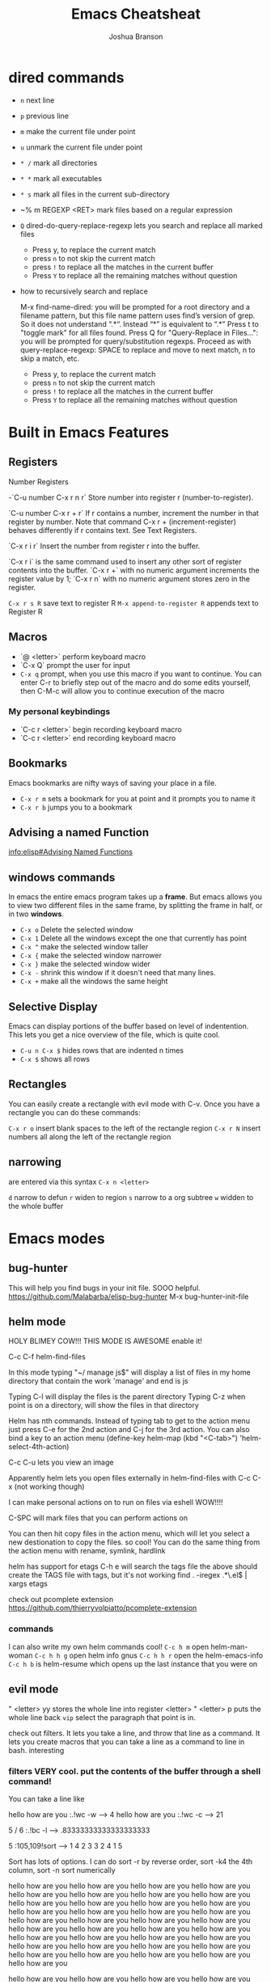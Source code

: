 #+TITLE:Emacs Cheatsheat
#+AUTHOR:Joshua Branson
#+OPTIONS: H:10 toc:nil

* dired commands
  - ~n~ next line
  - ~p~ previous line
  - ~m~ make the current file under point
  - ~u~ unmark the current file under point
  - ~* /~ mark all directories
  - ~* *~ mark all executables
  - ~* s~ mark all files in the current sub-directory
  - ~% m REGEXP <RET>  mark files based on a regular expression
  - ~Q~ dired-do-query-replace-regexp lets you search and replace all marked files
    -  Press y, to replace the current match
    -  press ~n~ to not skip the current match
    -  press ~!~ to replace all the matches in the current buffer
    -  Press ~Y~ to replace all the remaining matches without question
  - how to recursively search and replace

    M-x find-name-dired: you will be prompted for a root directory and a filename pattern, but this file name pattern uses find’s
    version of grep.  So it does not understand “.*“.  Instead “*” is equivalent to “.*”
    Press t to "toggle mark" for all files found.
    Press Q for "Query-Replace in Files...": you will be prompted for query/substitution regexps.
    Proceed as with query-replace-regexp: SPACE to replace and move to next match, n to skip a match, etc.
      -  Press y, to replace the current match
      -  press ~n~ to not skip the current match
      -  press ~!~ to replace all the matches in the current buffer
      -  Press ~Y~ to replace all the remaining matches without question

* Built in Emacs Features
** Registers
  Number Registers

  -`C-u number C-x r n r`
  Store number into register r (number-to-register).

  `C-u number C-x r + r`
  If r contains a number, increment the number in that register by number. Note that command C-x r + (increment-register) behaves differently if r contains text. See Text Registers.

  `C-x r i r`
  Insert the number from register r into the buffer.

  `C-x r i` is the same command used to insert any other sort of register contents into the buffer. `C-x r +` with no numeric argument increments the register value by 1; `C-x r n` with no numeric argument stores zero in the register.

  =C-x r s R=  save text to register R
  =M-x append-to-register R= appends text to Register R
** Macros
  - `@ <letter>` perform keyboard macro
  - `C-x Q`  prompt the user for input
  - =C-x q= prompt, when you use this macro if you want to continue.  You can enter C-r to briefly step out of the macro
    and do some edits yourself, then C-M-c will allow you to continue execution of the macro

*** My personal keybindings
  - `C-c r <letter>` begin recording keyboard macro
  - `C-c r <letter>` end recording keyboard macro
** Bookmarks
  Emacs bookmarks are nifty ways of saving your place in a file.

  - =C-x r m=  sets a bookmark for you at point and it prompts you to name it
  - =C-x r b=  jumps you to a bookmark
** Advising a named Function
[[info:elisp#Advising%20Named%20Functions][info:elisp#Advising Named Functions]]
** windows commands
  In emacs the entire emacs program takes up a *frame*.  But emacs allows you to view two different files in the same frame, by
  splitting the frame in half, or in two *windows*.

  - =C-x o= Delete the selected window
  - =C-x 1= Delete all the windows except the one that currently has point
  - =C-x ^= make the selected window taller
  - =C-x {= make the selected window narrower
  - =C-x }= make the selected window wider
  - =C-x -= shrink this window if it doesn't need that many lines.
  - =C-x += make all the windows the same height
** Selective Display
  Emacs can display portions of the buffer based on level of indentention.  This lets you get a nice overview of the file, which
  is quite cool.
  - =C-u n C-x $= hides rows that are indented n times
  - =C-x $=  shows all rows
** Rectangles
  You can easily create a rectangle with evil mode with C-v.  Once you have a rectangle you can do these commands:

  =C-x r o= insert blank spaces to the left of the rectangle region
  =C-x r N= insert numbers all along the left of the rectangle region
** narrowing
  are entered via this syntax
  ~C-x n <letter>~

  ~d~ narrow to defun
  ~r~ widen to region
  ~s~ narrow to a org subtree
  ~w~ widden to the whole buffer
* Emacs modes
** bug-hunter
   This will help you find bugs in your init file. SOOO helpful.
  https://github.com/Malabarba/elisp-bug-hunter
  M-x bug-hunter-init-file
** helm mode
  HOLY BLIMEY COW!!! THIS MODE IS AWESOME enable it!

  C-c C-f helm-find-files

  In this mode typing "~/ manage js$"
  will display a list of files in my home directory that contain the work 'manage' and end is js

  Typing C-l will display the files is the parent directory
  Typing C-z when point is on a directory, will show the files in that directory

  Helm has nth commands. Instead of typing tab to get to the action menu
  just press C-e for the 2nd action
  and C-j for the 3rd action.
  You can also bind a key to an action menu
  (define-key helm-map (kbd "<C-tab>") 'helm-select-4th-action)

  C-c C-u lets you view an image

  Apparently helm lets you open files externally in helm-find-files with C-c C-x (not working though)

  I can make personal actions on to run on files via eshell WOW!!!!

  C-SPC will mark files that you can perform actions on

  You can then hit copy files in the action menu, which will let you select a new destionation to copy the files. so cool!
  You can do the same thing from the action menu with rename, symlink, hardlink

  helm has support for etags
  C-h e  will search the tags file
  the above should create the TAGS file with tags, but it's not working
  find . -iregex .*\.el$ | xargs etags

  check out pcomplete extension
  https://github.com/thierryvolpiatto/pcomplete-extension

*** commands
  I can also write my own helm commands cool!
  =C-c h m=  open helm-man-woman
  =C-c h h g= open helm info gnus
  =C-c h h r= open the helm-emacs-info
  =C-c h b= is helm-resume which opens up the last instance that you were on
** evil mode
  " <letter> yy   stores the whole line into register <letter>
  " <letter> p    puts the whole line back
  =vip= select the paragraph that point is in.

  check out filters. It lets you take a line, and throw that line as a command.
  It lets you create macros that you can take a line as a command to line in bash.
  interesting
*** filters VERY cool. put the contents of the buffer through a shell command!

   You can take a line like

   hello how are you   :.!wc -w   -->   4
   hello how are you   :.!wc -c   -->   21

   5 / 6  :.!bc -l   -->  .83333333333333333333

 5    :105,109!sort --> 1
 4                    2
 3                    3
 2                    4
 1                    5

 Sort has lots of options.  I can do sort -r by reverse order, sort -k4  the 4th column, sort -n sort numerically


 hello how are you
 hello how are you
 hello how are you hello how are you hello how are you hello how are you hello how are you hello how are you hello how are you
 hello how are you hello how are you hello how are you hello how are you hello how are you hello how are you hello how are you
 hello how are you hello how are you hello how are you hello how are you hello how are you hello how are you hello how are you
 hello how are you hello how are you hello how are you hello how are you hello how are you hello how are you hello how are you
 hello how are you hello how are you hello how are you hello how are you hello how are you hello how are you hello how are you

 hello how are you hello how are you hello how are you hello how are you hello how are you hello how are you hello how are you
 hello how are you hello how are you hello how are you hello how are you hello how are you hello how are you hello how are you
 hello how are you hello how are you hello how are you hello how are you hello how are you hello how are you hello how are you
 hello how are you hello how are you hello how are you hello how are you hello how are you hello how are you hello how are you
 hello how are you hello how are you hello how are you hello how are you hello how are you hello how are you hello how are you
 hello how are you hello how are you hello how are you hello how are you hello how are you hello how are you hello how are you
 hello how are you hello how are you hello how are you hello how are you hello how are you hello how are you hello how are you
 hello how are you
 hello how are you
 hello how are you hello how are you hello how are you hello how are you hello how are you hello how are you hello how are you
 hello how are you hello how are you hello how are you hello how are you hello how are you hello how are you hello how are you
 hello how are you hello how are you hello how are you hello how are you hello how are you hello how are you hello how are you
 hello how are you hello how are you hello how are you hello how are you hello how are you hello how are you hello how are you
 hello how are you hello how are you hello how are you hello how are you hello how are you hello how are you hello how are you
 hello how are you hello how are you hello how are you hello how are you hello how are you hello how are you hello how are you

 hello how are you hello how are you hello how are you hello how are you hello how are you hello how are you hello how are you
 hello how are you hello how are you hello how are you hello how are you hello how are you hello how are you hello how are you
 hello how are you hello how are you hello how are you hello how are you hello how are you hello how are you hello how are you
 hello how are you hello how are you hello how are you hello how are you hello how are you hello how are you hello how are you
 hello how are you hello how are you hello how are you hello how are you hello how are you hello how are you hello how are you
 hello how are you hello how are you hello how are you hello how are you hello how are you hello how are you hello how are you
 hello how are you
 hello how are you
 hello how are you hello how are you hello how are you hello how are you hello how are you hello how are you hello how are you
 hello how are you hello how are you hello how are you hello how are you hello how are you hello how are you hello how are you
 hello how are you hello how are you hello how are you hello how are you hello how are you hello how are you hello how are you
 hello how are you hello how are you hello how are you hello how are you hello how are you hello how are you hello how are you
 hello how are you hello how are you hello how are you hello how are you hello how are you hello how are you hello how are you
 hello how are you hello how are you hello how are you hello how are you hello how are you hello how are you hello how are you
 hello how are you hello how are you hello how are you hello how are you hello how are you hello how are you hello how are you
 hello how are you hello how are you hello how are you hello how are you hello how are you hello how are you hello how are you
 hello how are you hello how are you hello how are you hello how are you hello how are you hello how are you hello how are you
 hello how are you hello how are you hello how are you hello how are you hello how are you hello how are you hello how are you
 hello how are you hello how are you hello how are you hello how are you hello how are you hello how are you hello how are you
 hello how are you hello how are you hello how are you hello how are you hello how are you hello how are you hello how are you
 hello how are you
 hello how are you
 hello how are you hello how are you hello how are you hello how are you hello how are you hello how are you hello how are you
 hello how are you hello how are you hello how are you hello how are you hello how are you hello how are you hello how are you
 hello how are you hello how are you hello how are you hello how are you hello how are you hello how are you hello how are you
 hello how are you hello how are you hello how are you hello how are you hello how are you hello how are you hello how are you
 hello how are you hello how are you hello how are you hello how are you hello how are you hello how are you hello how are you
 hello how are you hello how are you hello how are you hello how are you hello how are you hello how are you hello how are you
 hello how are you hello how are you hello how are you hello how are you hello how are you hello how are you hello how are you
 hello how are you hello how are you hello how are you hello how are you hello how are you hello how are you hello how are you
 hello how are you hello how are you hello how are you hello how are you hello how are you hello how are you hello how are you
 hello how are you hello how are you hello how are you hello how are you hello how are you hello how are you hello how are you
 hello how are you hello how are you hello how are you hello how are you hello how are you hello how are you hello how are you
 hello how are you hello how are you hello how are you hello how are you hello how are you hello how are you hello how are you

 hello how are you
 hello how are you
 hello how are you hello how are you hello how are you hello how are you hello how are you hello how are you hello how are you
 hello how are you hello how are you hello how are you hello how are you hello how are you hello how are you hello how are you
 hello how are you hello how are you hello how are you hello how are you hello how are you hello how are you hello how are you
 hello how are you hello how are you hello how are you hello how are you hello how are you hello how are you hello how are you
 hello how are you hello how are you hello how are you hello how are you hello how are you hello how are you hello how are you
 hello how are you hello how are you hello how are you hello how are you hello how are you hello how are you hello how are you
 hello how are you hello how are you hello how are you hello how are you hello how are you hello how are you hello how are you
 hello how are you hello how are you hello how are you hello how are you hello how are you hello how are you hello how are you
 hello how are you hello how are you hello how are you hello how are you hello how are you hello how are you hello how are you
 hello how are you hello how are you hello how are you hello how are you hello how are you hello how are you hello how are you
 hello how are you hello how are you hello how are you hello how are you hello how are you hello how are you hello how are you
 hello how are you hello how are you hello how are you hello how are you hello how are you hello how are you hello how are you
** El-doc
  Set up el-doc for various modes. It shows help documentation as you write a function cool!
** Semantic

   Most emacs modes use a bunch of regular expressions to highlight source code. BUT semantic tries to make this better by
   parsing the code and creating grammar with it.
*** User commands
    - =C-c , j= prompt for a tag in the currect file and move point to it.
    - =C-c , J= prompt for a tag in any file that emacs has parsed and move point to it.
** ttd-mode let's you specify a compile command. Everytime you save a file, it will run your compile command.
  If it finds an error, it will alert you at the bottom!
** yasnippet
http://ergoemacs.org/emacs/yasnippet_templates_howto.html
*** Important Characters
- =$&= indents the line according to the major mode
- =`(some-lisp-code)`= embods lisp code
- =$0= where point will be when the snippet ends
- =$n= where n is a number ie: =$1=, =$2=, etc.  If you have multiple $3, then typing some text in one $3 will also be put in
  the other $3.
- =${n:<placeholder text>}
** Undo tree
learn more about undo tree
** Paredit mode
   Paredit mode is a superior way to interact with lisps.  It essentially offers 2 features: slurping and barfing.
   - slurping elongates the current sexp by pulling in the closest sexp (either forward or backward)
   - barfing shortens the currect sexp by pushing out the closest sexp (either forward or backward)

     #+BEGIN_SRC emacs-lisp
       (hello yes (how are you point) there it is) ;; C-c ) or M-x paredit-forward-slurp-sexp was used here
       (hello yes (how are you point there) it is)
       (hello yes (how are you) point there it is) ;; C-c } or M-x paredit-forward-barf-sexp was used here

       (yup howdie (point is cool) it sure is)  ;; C-c ( or M-x paredit-backward-slup sexp was used here
       (yup (howdie point is cool) it sure is)
       (yup howdie (point is cool) it sure is)  ;; C-c { or M-x paredit-backward-barf-sexp was used here

       ;; from here on is me playing with paredit

       (defun simple-function ()
         (interactive)
         "Hello there you silly people"
         (do something)
         (do (something else))
         (do (some more (things)))
         (cond
          ((string-match "/php/+$" buffer-file-name)
           (do (some things)))

          ((string-match "/js/+$" buffer-file-name)
           (do (some things)))))
     #+END_SRC

** Restclient mode
  install restclient. It lets you query the server via get and post.  I can view the results via emacs!
** sunrise-commander is a dired derived mode that acts like filezilla inside emacs.
   =C= copy the current file into the other directory
   =C-u C= copy the current file/files into the other directory in a background process
** ediff
   Ediff is emacs's cool way of camparing two files.  It's very cool.
*** Commands
   - =a= copies buffer a diff to buffer b
   - =b= copies buffer b diff to buffer a
   - =A= toggles readonly mode of buffer a
   - =B= toggles readonly mode of buffer b
   - =wa= save buffer a
   - =wb= save buffer b
   - =!= update the differance regions.  If you press =a= and =b= multiple times, you should probably do a =!=
   - =*= highlights the words in the diff region that differ
   - =ra= restore the diff region in buffer a
   - =rb= restore the diff region in buffer b
   - =z= suspend the ediff session
   - =s= make the merge buffer as small as possible

   When you specify files, you can edit the files as root using tramp's syntax like this.

   /su::/path/to/file
** tramp is an emacs extension that lets you edit remote files
  it's syntax is done by pressing C-x C-f (find-file) then typing one of the following:

     /HOST:FILENAME
     /USER@HOST:FILENAME
     /USER@HOST#PORT:FILENAME
     /METHOD:USER@HOST:FILENAME
     /METHOD:USER@HOST#PORT:FILENAME
* Regexp
  Regular expressions are nifty ways of specify region of text.  Even coolier, they act as smart ways to replace text.

  Consider this example

  #+BEGIN_SRC php
    if (isadmin() || ismanager ()) {
        //some code here
    }
  #+END_SRC

  Suppose that you want to add a space between both "is" in the functions.

  M-x dired-do-query-replace-regexp is\(admin\|manager\) RET is \1 RET
* some nice emacs add on modes/APIs that make programming nice
- ctable https://github.com/kiwanami/emacs-ctable
- s https://github.com/magnars/s.el
- f https://github.com/rejeep/f.el
* Elisp macro Defadvice
  learn about defadvice run commands after or before you execute some command. very cool!
  This is the old way of doing it. The newer was is to say add-function
  (defadvice kill-line (after say-ouch activate)
  (message "Ouch!"))
* there is a php package that turns all php functions into yasnippets.  It lets you easily type out a php function
  tab, and it will complete it for you. I'll need to check it out. What's it called?
* in dired mode bind a command to wdired-change-to-wdired-mode.  It lets you edit the contents of the dired!

#+BEGIN_SRC emacs-lisp

#+END_SRC
* entering in special characters utf8 chars
http://www.johndcook.com/blog/emacs_unicode/
"C-x ` e"  --> è

 or you can do this, which is quite cool too:
 http://irreal.org/blog/?p=4254

 "C-\"  lets you put in utf-8 chars via TeX commands.  Ϡ â Ζ β

 ie "\beta" –> β

